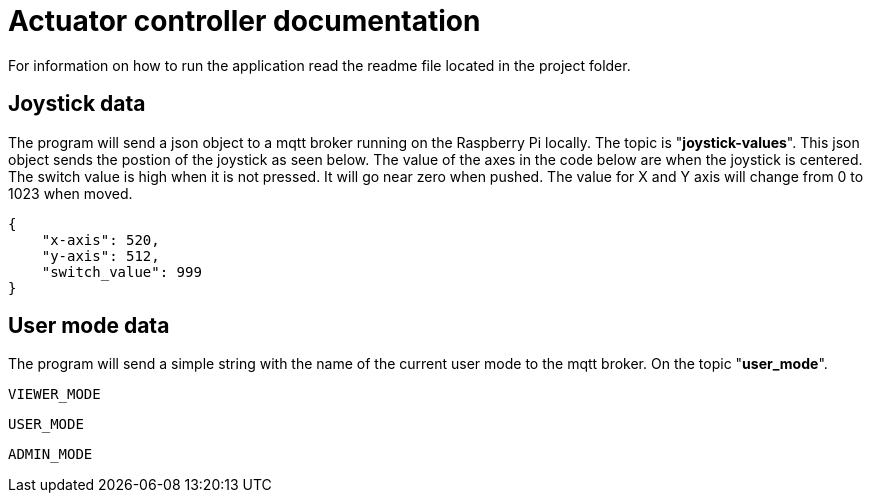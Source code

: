 = Actuator controller documentation

For information on how to run the application read the readme file located in the project folder.

== Joystick data

The program will send a json object to a mqtt broker running on the Raspberry Pi locally. The topic is "**joystick-values**". This json object sends the postion of the joystick as seen below. The value of the axes in the code below are when the joystick is centered. The switch value is high when it is not pressed. It will go near zero when pushed. The value for X and Y axis will change from 0 to 1023 when moved.

[source,json]
----
{
    "x-axis": 520,
    "y-axis": 512,
    "switch_value": 999
}
----

== User mode data

The program will send a simple string with the name of the current user mode to the mqtt broker. On the topic "**user_mode**".
[source,plaintext]
----
VIEWER_MODE
----
[source,plaintext]
----
USER_MODE
----
[source,plaintext]
----
ADMIN_MODE
----